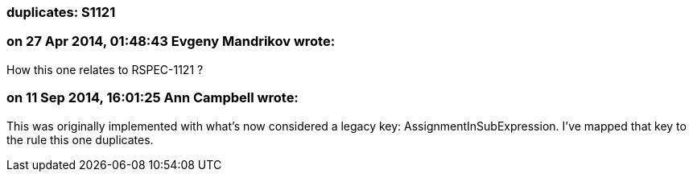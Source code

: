 === duplicates: S1121

=== on 27 Apr 2014, 01:48:43 Evgeny Mandrikov wrote:
How this one relates to RSPEC-1121 ?

=== on 11 Sep 2014, 16:01:25 Ann Campbell wrote:
This was originally implemented with what's now considered a legacy key: AssignmentInSubExpression. I've mapped that key to the rule this one duplicates.

